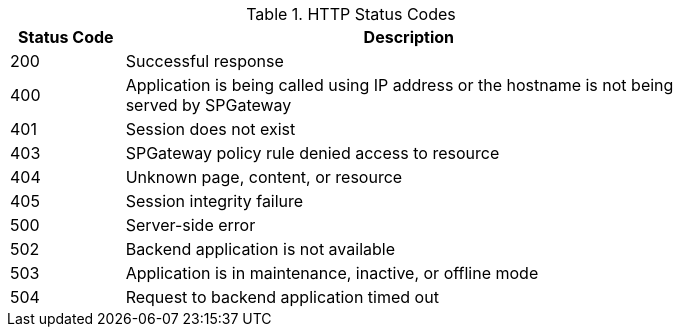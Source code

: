 .HTTP Status Codes
[width="80%", cols="1,5", options="header"]
|===
|Status Code |Description
|200 |Successful response
|400 |Application is being called using IP address or the hostname is not being served by SPGateway
|401 |Session does not exist
|403 |SPGateway policy rule denied access to resource
|404 |Unknown page, content, or resource
|405 |Session integrity failure
|500 |Server-side error
|502 |Backend application is not available
|503 |Application is in maintenance, inactive, or offline mode
|504 |Request to backend application timed out
|===
